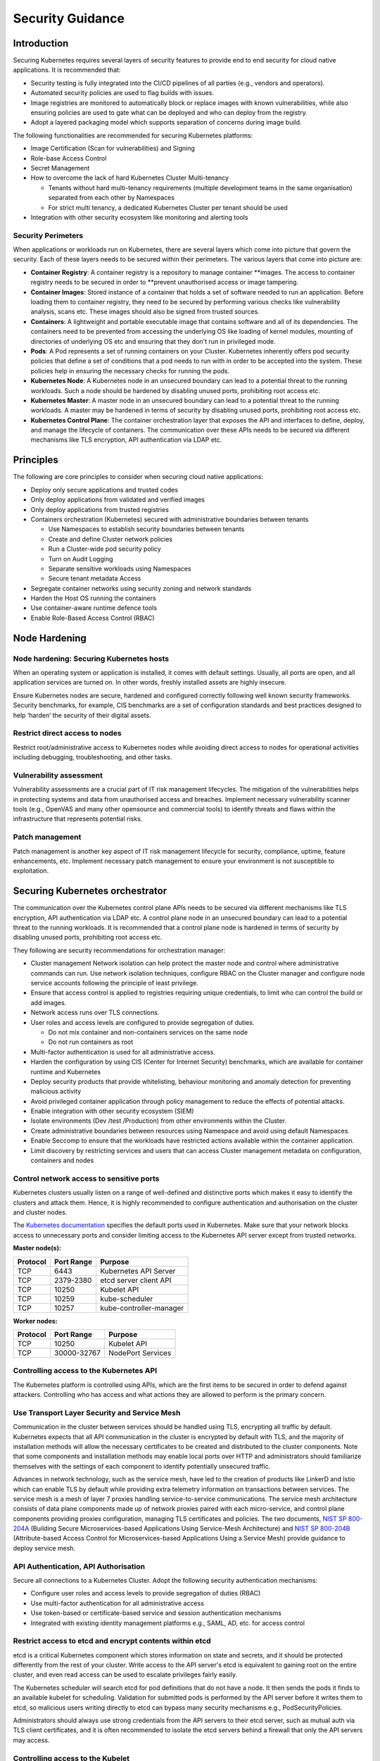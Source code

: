 Security Guidance
=================

Introduction
------------

Securing Kubernetes requires several layers of security features to provide end
to end security for cloud native applications. It is recommended that:

-  Security testing is fully integrated into the CI/CD pipelines of all parties
   (e.g., vendors and operators).
-  Automated security policies are used to flag builds with issues.
-  Image registries are monitored to automatically block or replace images with
   known vulnerabilities, while also ensuring policies are used to gate what can
   be deployed and who can deploy from the registry.
-  Adopt a layered packaging model which supports separation of concerns during
   image build.

The following functionalities are recommended for securing Kubernetes platforms:

-  Image Certification (Scan for vulnerabilities) and Signing

-  Role-base Access Control

-  Secret Management

-  How to overcome the lack of hard Kubernetes Cluster Multi-tenancy

   -  Tenants without hard multi-tenancy requirements (multiple development teams
      in the same organisation) separated from each other by Namespaces
   -  For strict multi tenancy, a dedicated Kubernetes Cluster per tenant should
      be used

-  Integration with other security ecosystem like monitoring and alerting tools

Security Perimeters
~~~~~~~~~~~~~~~~~~~

When applications or workloads run on Kubernetes, there are several layers which
come into picture that govern the security. Each of these layers needs to be
secured within their perimeters. The various layers that come into picture are:

-  **Container Registry**: A container registry is a repository to manage
   container \**images. The access to container registry needs to be secured in
   order to \**prevent unauthorised access or image tampering.
-  **Container Images**: Stored instance of a container that holds a set of
   software needed to run an application. Before loading them to container
   registry, they need to be secured by performing various checks like
   vulnerability analysis, scans etc. These images should also be signed from
   trusted sources.
-  **Containers**: A lightweight and portable executable image that contains
   software and all of its dependencies. The containers need to be prevented from
   accessing the underlying OS like loading of kernel modules, mounting of
   directories of underlying OS etc and ensuring that they don't run in
   privileged mode.
-  **Pods**: A Pod represents a set of running containers on your Cluster.
   Kubernetes inherently offers pod security policies that define a set of
   conditions that a pod needs to run with in order to be accepted into the
   system. These policies help in ensuring the necessary checks for running the
   pods.
-  **Kubernetes Node**: A Kubernetes node in an unsecured boundary can lead to a
   potential threat to the running workloads. Such a node should be hardened by
   disabling unused ports, prohibiting root access etc.
-  **Kubernetes Master**: A master node in an unsecured boundary can lead to a
   potential threat to the running workloads. A master may be hardened in terms
   of security by disabling unused ports, prohibiting root access etc.
-  **Kubernetes Control Plane**: The container orchestration layer that exposes
   the API and interfaces to define, deploy, and manage the lifecycle of
   containers. The communication over these APIs needs to be secured via
   different mechanisms like TLS encryption, API authentication via LDAP etc.

Principles
----------

The following are core principles to consider when securing cloud native
applications:

-  Deploy only secure applications and trusted codes

-  Only deploy applications from validated and verified images

-  Only deploy applications from trusted registries

-  Containers orchestration (Kubernetes) secured with administrative boundaries
   between tenants

   -  Use Namespaces to establish security boundaries between tenants
   -  Create and define Cluster network policies
   -  Run a Cluster-wide pod security policy
   -  Turn on Audit Logging
   -  Separate sensitive workloads using Namespaces
   -  Secure tenant metadata Access

-  Segregate container networks using security zoning and network standards

-  Harden the Host OS running the containers

-  Use container-aware runtime defence tools

-  Enable Role-Based Access Control (RBAC)

Node Hardening
--------------

Node hardening: Securing Kubernetes hosts
~~~~~~~~~~~~~~~~~~~~~~~~~~~~~~~~~~~~~~~~~

When an operating system or application is installed, it comes with default
settings. Usually, all ports are open, and all application services are turned
on. In other words, freshly installed assets are highly insecure.

Ensure Kubernetes nodes are secure, hardened and configured correctly following
well known security frameworks. Security benchmarks, for example, CIS benchmarks
are a set of configuration standards and best practices designed to help ‘harden’
the security of their digital assets.

Restrict direct access to nodes
~~~~~~~~~~~~~~~~~~~~~~~~~~~~~~~

Restrict root/administrative access to Kubernetes nodes while avoiding direct
access to nodes for operational activities including debugging, troubleshooting,
and other tasks.

Vulnerability assessment
~~~~~~~~~~~~~~~~~~~~~~~~

Vulnerability assessments are a crucial part of IT risk management lifecycles.
The mitigation of the vulnerabilities helps in protecting systems and data from unauthorised access and breaches.
Implement necessary vulnerability scanner tools (e.g., OpenVAS and many other
opensource and commercial tools) to identify threats and flaws within the
infrastructure that represents potential risks.

Patch management
~~~~~~~~~~~~~~~~

Patch management is another key aspect of IT risk management lifecycle for
security, compliance, uptime, feature enhancements, etc. Implement
necessary patch management to ensure your environment is not susceptible to
exploitation.

Securing Kubernetes orchestrator
--------------------------------

The communication over the Kubernetes control plane APIs needs to be
secured via different mechanisms like TLS encryption, API authentication via
LDAP etc. A control plane node in an unsecured boundary can lead to a potential
threat to the running workloads. It is recommended that a control plane node is
hardened in terms of security by disabling unused ports, prohibiting root access
etc.

They following are security recommendations for orchestration manager:

-  Cluster management Network isolation can help protect the master node and
   control where administrative commands can run. Use network isolation
   techniques, configure RBAC on the Cluster manager and configure node service
   accounts following the principle of least privilege.

-  Ensure that access control is applied to registries requiring unique
   credentials, to limit who can control the build or add images.

-  Network access runs over TLS connections.

-  User roles and access levels are configured to provide segregation of duties.

   -  Do not mix container and non-containers services on the same node
   -  Do not run containers as root

-  Multi-factor authentication is used for all administrative access.

-  Harden the configuration by using CIS (Center for Internet Security)
   benchmarks, which are available for container runtime and Kubernetes

-  Deploy security products that provide whitelisting, behaviour monitoring and
   anomaly detection for preventing malicious activity

-  Avoid privileged container application through policy management to reduce the
   effects of potential attacks.

-  Enable integration with other security ecosystem (SIEM)

-  Isolate environments (Dev /test /Production) from other environments within
   the Cluster.

-  Create administrative boundaries between resources using Namespace and avoid
   using default Namespaces.

-  Enable Seccomp to ensure that the workloads have restricted actions available
   within the container application.

-  Limit discovery by restricting services and users that can access Cluster
   management metadata on configuration, containers and nodes

Control network access to sensitive ports
~~~~~~~~~~~~~~~~~~~~~~~~~~~~~~~~~~~~~~~~~

Kubernetes clusters usually listen on a range of well-defined and distinctive
ports which makes it easy to identify the clusters and attack them. Hence, it is
highly recommended to configure authentication and authorisation on the cluster
and cluster nodes.

The `Kubernetes documentation <https://kubernetes.io/docs/reference/ports-and-protocols/>`__ specifies the default ports used in Kubernetes. Make sure that your
network blocks access to unnecessary ports and consider limiting access to the Kubernetes
API server except from trusted networks.

**Master node(s):**

======== ========== =======================
Protocol Port Range Purpose
======== ========== =======================
TCP      6443       Kubernetes API Server
TCP      2379-2380  etcd server client API
TCP      10250      Kubelet API
TCP      10259      kube-scheduler
TCP      10257      kube-controller-manager
======== ========== =======================

**Worker nodes:**

======== =========== =================
Protocol Port Range  Purpose
======== =========== =================
TCP      10250       Kubelet API
TCP      30000-32767 NodePort Services
======== =========== =================

Controlling access to the Kubernetes API
~~~~~~~~~~~~~~~~~~~~~~~~~~~~~~~~~~~~~~~~

The Kubernetes platform is controlled using APIs, which are the first items to be secured in order to defend against attackers.
Controlling who has access and what actions they are allowed to perform is the primary concern.

Use Transport Layer Security and Service Mesh
~~~~~~~~~~~~~~~~~~~~~~~~~~~~~~~~~~~~~~~~~~~~~

Communication in the cluster between services should be handled using TLS,
encrypting all traffic by default. Kubernetes expects that all API communication
in the cluster is encrypted by default with TLS, and the majority of installation methods
will allow the necessary certificates to be created and distributed to the cluster components.
Note that some components and installation methods may enable local ports over
HTTP and administrators should familiarize themselves with the settings of each
component to identify potentially unsecured traffic.

Advances in network technology, such as the service mesh, have led to the
creation of products like LinkerD and Istio which can enable TLS by default
while providing extra telemetry information on transactions between services.
The service mesh is a mesh of layer 7 proxies handling service-to-service communications.
The service mesh architecture consists of data plane components made up of network proxies paired with each micro-service,
and control plane components providing proxies configuration, managing TLS certificates and policies.
The two documents, `NIST SP 800-204A <https://nvlpubs.nist.gov/nistpubs/SpecialPublications/NIST.SP.800-204A.pdf>`__
(Building Secure Microservices-based Applications Using Service-Mesh Architecture) and
`NIST SP 800-204B <https://csrc.nist.gov/publications/detail/sp/800-204b/final>`__
(Attribute-based Access Control for Microservices-based Applications Using a Service Mesh) provide guidance to deploy service mesh.

API Authentication, API Authorisation
~~~~~~~~~~~~~~~~~~~~~~~~~~~~~~~~~~~~~

Secure all connections to a Kubernetes Cluster. Adopt the following security
authentication mechanisms:

-  Configure user roles and access levels to provide segregation of duties (RBAC)
-  Use multi-factor authentication for all administrative access
-  Use token-based or certificate-based service and session authentication
   mechanisms
-  Integrated with existing identity management platforms e.g., SAML, AD, etc. for
   access control

Restrict access to etcd and encrypt contents within etcd
~~~~~~~~~~~~~~~~~~~~~~~~~~~~~~~~~~~~~~~~~~~~~~~~~~~~~~~~

etcd is a critical Kubernetes component which stores information on state and
secrets, and it should be protected differently from the rest of your cluster.
Write access to the API server's etcd is equivalent to gaining root on the
entire cluster, and even read access can be used to escalate privileges fairly
easily.

The Kubernetes scheduler will search etcd for pod definitions that do not have a
node. It then sends the pods it finds to an available kubelet for scheduling.
Validation for submitted pods is performed by the API server before it writes
them to etcd, so malicious users writing directly to etcd can bypass many
security mechanisms e.g., PodSecurityPolicies.

Administrators should always use strong credentials from the API servers to
their etcd server, such as mutual auth via TLS client certificates, and it is
often recommended to isolate the etcd servers behind a firewall that only the
API servers may access.

Controlling access to the Kubelet
~~~~~~~~~~~~~~~~~~~~~~~~~~~~~~~~~

Kubelets expose HTTPS endpoints which grant powerful control over the node and
containers. By default Kubelets allow unauthenticated access to this API.
Production clusters should enable Kubelet authentication and authorization

Securing Kubernetes Dashboard
~~~~~~~~~~~~~~~~~~~~~~~~~~~~~

The Kubernetes dashboard is a webapp for managing your cluster. It is not a
part of the Kubernetes cluster itself, it has to be installed by the owners of
the cluster; a number of tutorials show how to do this.
Unfortunately, most of them create a service account with very high privileges.
This caused Tesla and some others to be hacked via such a poorly configured Kubernetes
dashboard (Reference: `Tesla cloud resources are hacked to run
cryptocurrency-mining malware <https://arstechnica.com/information-technology/2018/02/tesla-cloud-resources-are-hacked-to-run-cryptocurrency-mining-malware/>`__).

To prevent attacks via the dashboard, you should follow some best practices:

-  Do not expose the dashboard without additional authentication to the public.
   There is no need to access such a powerful tool from outside your LAN
-  Turn on RBAC, so you can limit the service account the dashboard uses
-  Review the privileges granted to the service account of the dashboard privileges,
   and remove disable any additional privileges assigned.
-  Grant permissions per user, so each user can only access what they are supposed to
   access
-  If using network policies, block requests to the dashboard
   even from internal pods (this will not affect the proxy tunnel via kubectl
   proxy)
-  Before version 1.8, the dashboard had a service account with full privileges,
   so check that there is no role binding for cluster-admin left.
-  Deploy the dashboard with an authenticating reverse proxy, with multi-factor
   authentication enabled. This can be done with either embeded OpenID Connect (OIDC) id_tokens or
   using Kubernetes Impersonation. This allows the use of the dashboard with the
   user's credentials instead of using a privileged ServiceAccount. This method
   can be used on both on-prem and managed cloud clusters.

Use Namespaces to Establish Security Boundaries
-----------------------------------------------

Namespaces in Kubernetes is the first level of isolation between components. It
is easier to apply security controls (Network Policies, Pod policies, etc.) to
different types of workloads when deployed in separate Namespaces.

Separate Sensitive Workload
---------------------------

To limit the potential impact of a compromise, it is recommended to run
sensitive workloads on a dedicated set of nodes. This approach reduces the
risk of a sensitive application being accessed through a less-secure application
that shares a container runtime or host.

-  The separation can be achieved by using node pools and Kubernetes Namespaces.

Create and Define Network Policies
----------------------------------

Network Policies allow Kubernetes managers to control network access into and
out of the cloud native applications. It is recommended to have a well defined
ingress and egress policy for cloud native applications. It is also important to
modify the default network policies, such as blocking or allowing traffic from
other Namespaces or Clusters while ensuring the Namespaces/Clusters are running
with policy support enabled.

Run latest Version
------------------

As new security features and patches are added in every quarterly update, it is
important to take advantage of these fixes and patches.

-  It is recommended to run the latest release with its most recent patches.

Secure Platform Metadata
------------------------

Kubernetes metadata contain sensitive information including kubelet admin
credentials. It is recommended to secure them using encryption to avoid this
being stolen and use to for escalated privileges in the the Cluster.

-  Limit discovery by restricting services and users that can access Cluster
   management metadata on configuration, container application, and nodes
-  Ensure all metadata is encrypted and network access runs over TLS connections

Enable Logging and Monitoring
-----------------------------

Logging, monitoring, alerting and log aggregation are essential for Kubernetes.
Enable and monitor audit logs for anomalous or unwanted API calls, especially
any authorisation failure.

Run-Time Security
-----------------

The following are recommended best practices for container run-time:

-  Integrate run-time processes to Security Information and Event Monitoring
   (SIEM)
-  Use container-aware run-time defence tools
-  Ensure all running cloud native applications are from secure and verified
   images
-  Cloud native applications are not run with root privileges
-  Ensure sensitive workloads are properly segmented by Namespaces or Cluster to
   mitigate the scope of compromise.

Secrets Management
------------------

It is recommended that the principle of least privilege is applied to secret
management in Kubernetes:

-  Ensure that the cloud native applications can only read the secrets that these
   applications need
-  Have different set of secrets for different environments(like production,
   development, and testing)

Secret values protect sensitive data, it is recommended to protect them from
unauthorised access. Ideally, by being protected at rest and in transit.
Encryption in transit is achieved by encrypting the traffic between the
Kubernetes control-plane components and worker nodes using TLS.

It is recommended that Secrets are not be stored in scripts or code but provided
dynamically at runtime as needed. Keep any sensitive data, including SSH keys,
API access keys, and database credentials, in a secure data repository such as a
key manager or vault. Only pull credentials on demand and over secure channels
to ensure sensitive data is not written to disk unprotected. The key manager or
vault encryption keys should be backed by a FIPS 140-2 Hardware Security Module.
It is also important to implement the following:

-  Check there are no hard-coded passwords, keys, and other sensitive items in
   the container application.
-  Where possible use security tools to automate scanning for hard-coded
   passwords, keys, and other sensitive items in the container application

Trusted Registry
----------------

Ensure that the container registry only accepts container images from trusted
sources that have tested and validated the images. Where images are provided by
third parties, define and follow a formal process to validate compliance with
security requirements. Also ensure that access control is applied to registries
requiring unique credentials, to limit who can control the build or add images.

-  It is strongly recommended that network access to the registry is secured
   using TLS, SSL or VPN connections to ensure trust.
-  Ensure container applications are validated to assess their use and
   applicability as well as scanned for viruses and vulnerabilities. Only deploy
   container application from images that are signed with a trusted key
-  Ensure the latest certified container application is always selected by
   versioning images
-  Trusted repository and registry services should reject containers that are not
   properly signed
-  Use approved registries for images loaded into production
-  Where possible, use third-party products to validate container content both
   before and after deployment

Ensure stale images are removed from the registry. Remove unsafe, vulnerable
images (e.g. containers should no longer be used based on time triggers and
labels associated with images).

Isolation
---------

.. _vm-vs-container-isolation:

VM vs. Container Isolation
~~~~~~~~~~~~~~~~~~~~~~~~~~

Sometimes container isolation is compared directly with VM based isolation, with
the conclusion "*there are issues with container isolation, it is not as good as
VM isolation*". Such 1:1 comparison is not reasonable because VM and container
based isolation are fundamentally different:

-  VMs: hard isolation, in the layers underlying the application SW
-  Containers: isolation by SW based mechanisms available in OS, Docker and
   Kubernetes. A container workload is just a set of Linux processes. It is
   *possible* to configure SW based *additional isolation* for container
   workloads, for example by kernel namespaces.

The primary isolation mechanism in Kubernetes environment should be VM or
physical machine based. This implies that multiple cloud native applications
should not be deployed together in the same Kubernetes Cluster - unless these
applications have been planned and verified to co-exist. Thus, the default is to
allocate one Namespace per Cloud Native Network Function (CNF).

Container Isolation in Kubernetes Cluster
~~~~~~~~~~~~~~~~~~~~~~~~~~~~~~~~~~~~~~~~~

Namespaces
^^^^^^^^^^

Kubernetes Namespaces should be used to provide resource isolation within a
Kubernetes Cluster. They should not be used to isolate different steps in the
deployment process like Development, Production, or Testing. The most reliable
separation is achieved by deploying sensitive workloads into dedicated Clusters.
